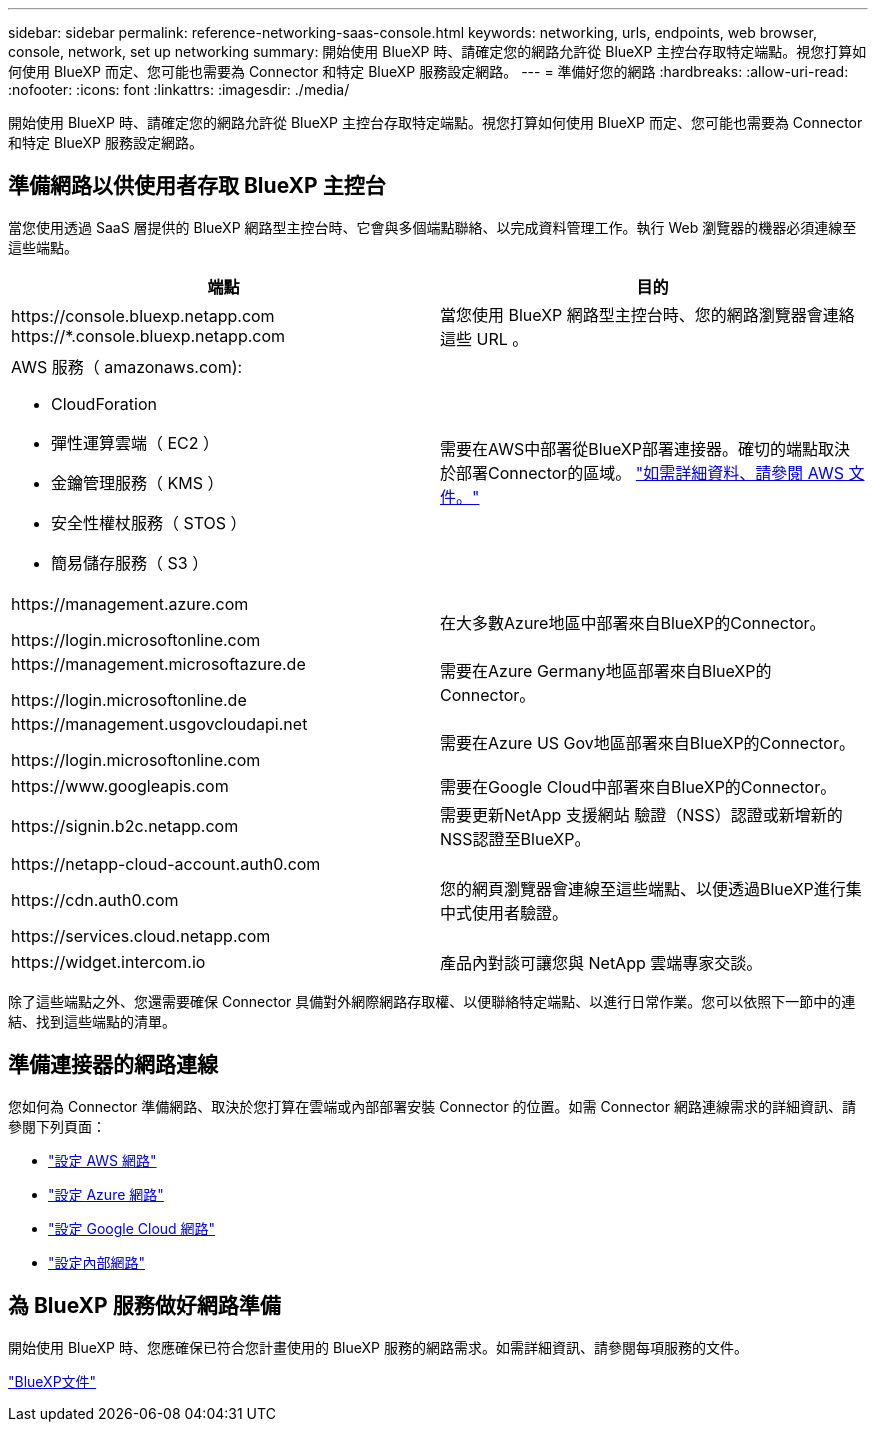 ---
sidebar: sidebar 
permalink: reference-networking-saas-console.html 
keywords: networking, urls, endpoints, web browser, console, network, set up networking 
summary: 開始使用 BlueXP 時、請確定您的網路允許從 BlueXP 主控台存取特定端點。視您打算如何使用 BlueXP 而定、您可能也需要為 Connector 和特定 BlueXP 服務設定網路。 
---
= 準備好您的網路
:hardbreaks:
:allow-uri-read: 
:nofooter: 
:icons: font
:linkattrs: 
:imagesdir: ./media/


[role="lead"]
開始使用 BlueXP 時、請確定您的網路允許從 BlueXP 主控台存取特定端點。視您打算如何使用 BlueXP 而定、您可能也需要為 Connector 和特定 BlueXP 服務設定網路。



== 準備網路以供使用者存取 BlueXP 主控台

當您使用透過 SaaS 層提供的 BlueXP 網路型主控台時、它會與多個端點聯絡、以完成資料管理工作。執行 Web 瀏覽器的機器必須連線至這些端點。

[cols="2*"]
|===
| 端點 | 目的 


| \https://console.bluexp.netapp.com
\https://*.console.bluexp.netapp.com | 當您使用 BlueXP 網路型主控台時、您的網路瀏覽器會連絡這些 URL 。 


 a| 
AWS 服務（ amazonaws.com):

* CloudForation
* 彈性運算雲端（ EC2 ）
* 金鑰管理服務（ KMS ）
* 安全性權杖服務（ STOS ）
* 簡易儲存服務（ S3 ）

| 需要在AWS中部署從BlueXP部署連接器。確切的端點取決於部署Connector的區域。 https://docs.aws.amazon.com/general/latest/gr/rande.html["如需詳細資料、請參閱 AWS 文件。"^] 


| \https://management.azure.com

\https://login.microsoftonline.com | 在大多數Azure地區中部署來自BlueXP的Connector。 


| \https://management.microsoftazure.de

\https://login.microsoftonline.de | 需要在Azure Germany地區部署來自BlueXP的Connector。 


| \https://management.usgovcloudapi.net

\https://login.microsoftonline.com | 需要在Azure US Gov地區部署來自BlueXP的Connector。 


| \https://www.googleapis.com | 需要在Google Cloud中部署來自BlueXP的Connector。 


| \https://signin.b2c.netapp.com | 需要更新NetApp 支援網站 驗證（NSS）認證或新增新的NSS認證至BlueXP。 


| \https://netapp-cloud-account.auth0.com

\https://cdn.auth0.com

\https://services.cloud.netapp.com | 您的網頁瀏覽器會連線至這些端點、以便透過BlueXP進行集中式使用者驗證。 


| \https://widget.intercom.io | 產品內對談可讓您與 NetApp 雲端專家交談。 
|===
除了這些端點之外、您還需要確保 Connector 具備對外網際網路存取權、以便聯絡特定端點、以進行日常作業。您可以依照下一節中的連結、找到這些端點的清單。



== 準備連接器的網路連線

您如何為 Connector 準備網路、取決於您打算在雲端或內部部署安裝 Connector 的位置。如需 Connector 網路連線需求的詳細資訊、請參閱下列頁面：

* link:task-set-up-networking-aws.html["設定 AWS 網路"]
* link:task-set-up-networking-azure.html["設定 Azure 網路"]
* link:task-set-up-networking-google.html["設定 Google Cloud 網路"]
* link:task-set-up-networking-on-prem.html["設定內部網路"]




== 為 BlueXP 服務做好網路準備

開始使用 BlueXP 時、您應確保已符合您計畫使用的 BlueXP 服務的網路需求。如需詳細資訊、請參閱每項服務的文件。

https://docs.netapp.com/us-en/bluexp-family/["BlueXP文件"^]
